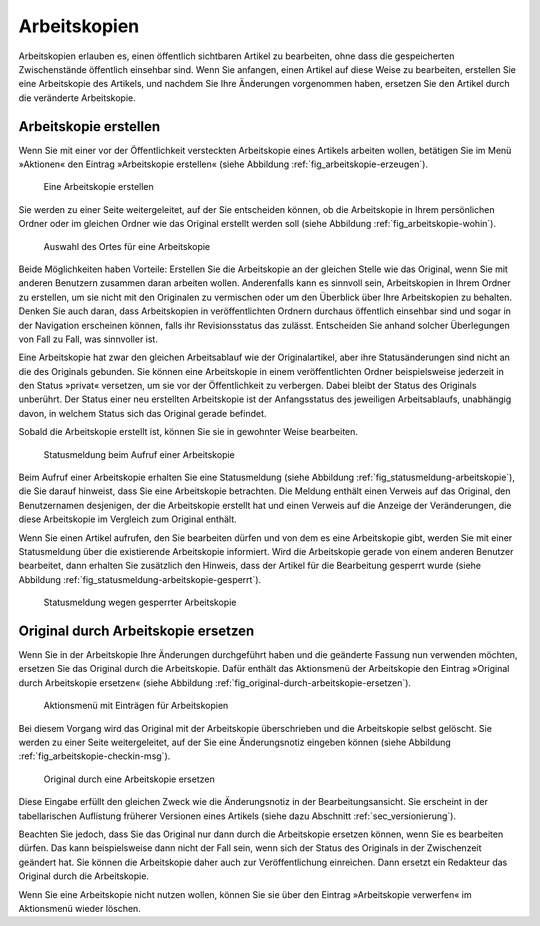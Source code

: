 .. _sec_arbeitskopien:

===============
 Arbeitskopien
===============

Arbeitskopien erlauben es, einen öffentlich sichtbaren Artikel zu
bearbeiten, ohne dass die gespeicherten Zwischenstände öffentlich
einsehbar sind. Wenn Sie anfangen, einen Artikel auf diese Weise zu
bearbeiten, erstellen Sie eine Arbeitskopie des Artikels, und nachdem
Sie Ihre Änderungen vorgenommen haben, ersetzen Sie den Artikel durch
die veränderte Arbeitskopie.


.. _sec_arbeitskopie-erstellen:

Arbeitskopie erstellen
======================

Wenn Sie mit einer vor der Öffentlichkeit versteckten Arbeitskopie eines
Artikels arbeiten wollen, betätigen Sie im Menü »Aktionen« den Eintrag
»Arbeitskopie erstellen« (siehe Abbildung :ref:`fig_arbeitskopie-erzeugen`).

.. _fig_arbeitskopie-erzeugen:

.. figure:: ../images/arbeitskopie-erzeugen.png
   :width: 100%

   Eine Arbeitskopie erstellen

Sie werden zu einer Seite weitergeleitet, auf der Sie entscheiden können, ob
die Arbeitskopie in Ihrem persönlichen Ordner oder im gleichen Ordner wie das
Original erstellt werden soll (siehe
Abbildung :ref:`fig_arbeitskopie-wohin`).

.. Screenshot enthält noch falsche Übersetzung

.. _fig_arbeitskopie-wohin:

.. figure:: ../images/arbeitskopie-wohin.png
   :width: 100%

   Auswahl des Ortes für eine Arbeitskopie

Beide Möglichkeiten haben Vorteile: Erstellen Sie die Arbeitskopie an
der gleichen Stelle wie das Original, wenn Sie mit anderen Benutzern
zusammen daran arbeiten wollen. Anderenfalls kann es sinnvoll sein,
Arbeitskopien in Ihrem Ordner zu erstellen, um sie nicht mit den
Originalen zu vermischen oder um den Überblick über Ihre Arbeitskopien
zu behalten. Denken Sie auch daran, dass Arbeitskopien in
veröffentlichten Ordnern durchaus öffentlich einsehbar sind und sogar
in der Navigation erscheinen können, falls ihr Revisionsstatus das
zulässt. Entscheiden Sie anhand solcher Überlegungen von Fall zu Fall,
was sinnvoller ist.

Eine Arbeitskopie hat zwar den gleichen Arbeitsablauf wie der
Originalartikel, aber ihre Statusänderungen sind nicht an die des
Originals gebunden. Sie können eine Arbeitskopie in einem
veröffentlichten Ordner beispielsweise jederzeit in den Status
»privat« versetzen, um sie vor der Öffentlichkeit zu verbergen. Dabei
bleibt der Status des Originals unberührt. Der Status einer neu
erstellten Arbeitskopie ist der Anfangsstatus des jeweiligen
Arbeitsablaufs, unabhängig davon, in welchem Status sich das Original
gerade befindet.

Sobald die Arbeitskopie erstellt ist, können Sie sie in gewohnter
Weise bearbeiten.


.. _fig_statusmeldung-arbeitskopie:

.. figure:: ../images/statusmeldung-arbeitskopie.png
   :width: 100%

   Statusmeldung beim Aufruf einer Arbeitskopie

Beim Aufruf einer Arbeitskopie erhalten Sie eine Statusmeldung (siehe
Abbildung :ref:`fig_statusmeldung-arbeitskopie`), die Sie darauf
hinweist, dass Sie eine Arbeitskopie betrachten. Die Meldung enthält
einen Verweis auf das Original, den Benutzernamen desjenigen, der die
Arbeitskopie erstellt hat und einen Verweis auf die Anzeige der
Veränderungen, die diese Arbeitskopie im Vergleich zum Original
enthält.

Wenn Sie einen Artikel aufrufen, den Sie bearbeiten dürfen und von dem
es eine Arbeitskopie gibt, werden Sie mit einer Statusmeldung über die
existierende Arbeitskopie informiert. Wird die Arbeitskopie gerade von
einem anderen Benutzer bearbeitet, dann erhalten Sie zusätzlich den
Hinweis, dass der Artikel für die Bearbeitung gesperrt wurde (siehe
Abbildung :ref:`fig_statusmeldung-arbeitskopie-gesperrt`).

.. Screenshot enthält noch falsche Übersetzung

.. _fig_statusmeldung-arbeitskopie-gesperrt:

.. figure:: ../images/statusmeldung-gesperrt-arbeitskopie.png
   :width: 100%

   Statusmeldung wegen gesperrter Arbeitskopie

.. _sec_orig-durch-arbe:

Original durch Arbeitskopie ersetzen
====================================

Wenn Sie in der Arbeitskopie Ihre Änderungen durchgeführt haben und die
geänderte Fassung nun verwenden möchten, ersetzen Sie das Original durch die
Arbeitskopie. Dafür enthält das Aktionsmenü der Arbeitskopie den Eintrag
»Original durch Arbeitskopie ersetzen« (siehe
Abbildung :ref:`fig_original-durch-arbeitskopie-ersetzen`).

.. _fig_original-durch-arbeitskopie-ersetzen:

.. figure:: ../images/original-durch-arbeitskopie-ersetzen.png
   :width: 100%

   Aktionsmenü mit Einträgen für Arbeitskopien

Bei diesem
Vorgang wird das Original mit der Arbeitskopie überschrieben und die
Arbeitskopie selbst gelöscht. Sie werden zu einer Seite weitergeleitet, auf
der Sie eine Änderungsnotiz eingeben können (siehe
Abbildung :ref:`fig_arbeitskopie-checkin-msg`).

.. Screenshot enthält noch falsche Übersetzung

.. _fig_arbeitskopie-checkin-msg:

.. figure:: ../images/arbeitskopie-checkin-msg.png
   :width: 100%

   Original durch eine Arbeitskopie ersetzen

Diese Eingabe erfüllt den gleichen Zweck wie die Änderungsnotiz in der
Bearbeitungsansicht. Sie erscheint in der tabellarischen Auflistung
früherer Versionen eines Artikels (siehe dazu
Abschnitt :ref:`sec_versionierung`).

Beachten Sie jedoch, dass Sie das Original nur dann durch die Arbeitskopie
ersetzen können, wenn Sie es bearbeiten dürfen. Das kann beispielsweise dann
nicht der Fall sein, wenn sich der Status des Originals in der Zwischenzeit
geändert hat. Sie können die Arbeitskopie daher auch zur Veröffentlichung
einreichen. Dann ersetzt ein Redakteur das Original durch die Arbeitskopie.

Wenn Sie eine Arbeitskopie nicht nutzen wollen, können Sie sie über den
Eintrag »Arbeitskopie verwerfen« im Aktionsmenü wieder löschen.

